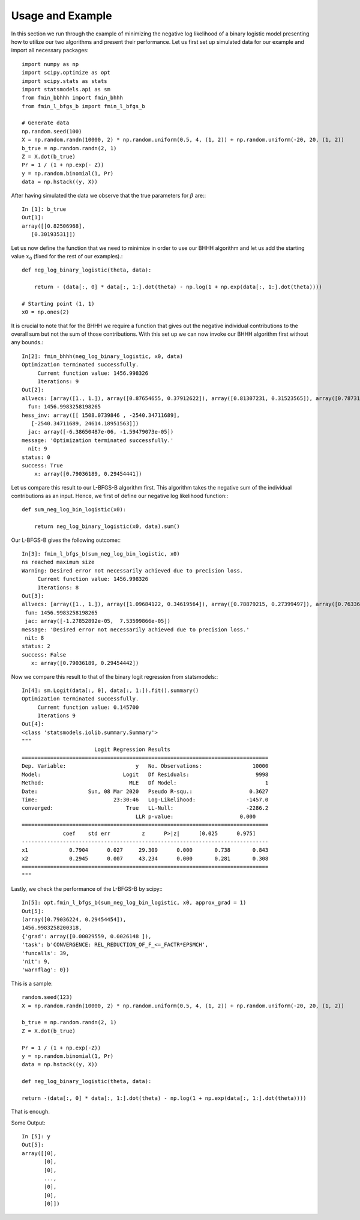 .. _example:

**********
Usage and Example
**********

In this section we run through the example of minimizing the negative log likelihood of a binary logistic model presenting how to
utilize our two algorithms and present their performance.
Let us first set up simulated data for our example and import all necessary packages::

    import numpy as np
    import scipy.optimize as opt
    import scipy.stats as stats
    import statsmodels.api as sm
    from fmin_bbhhh import fmin_bhhh
    from fmin_l_bfgs_b import fmin_l_bfgs_b

    # Generate data
    np.random.seed(100)
    X = np.random.randn(10000, 2) * np.random.uniform(0.5, 4, (1, 2)) + np.random.uniform(-20, 20, (1, 2))
    b_true = np.random.randn(2, 1)
    Z = X.dot(b_true)
    Pr = 1 / (1 + np.exp(- Z))
    y = np.random.binomial(1, Pr)
    data = np.hstack((y, X))

After having simulated the data we observe that the true parameters for :math:`\beta` are:::

    In [1]: b_true
    Out[1]:
    array([[0.82506968],
       [0.30193531]])

Let us now define the function that we need to minimize in order to use our BHHH algorithm and let us add the starting value
:math:`x_0` (fixed for the rest of our examples).::

    def neg_log_binary_logistic(theta, data):

        return - (data[:, 0] * data[:, 1:].dot(theta) - np.log(1 + np.exp(data[:, 1:].dot(theta))))

    # Starting point (1, 1)
    x0 = np.ones(2)

It is crucial to note that for the BHHH we require a function that gives out the negative individual contributions to the overall sum
but not the sum of those contributions. With this set up we can now invoke our BHHH algorithm first without any bounds.::

    In[2]: fmin_bhhh(neg_log_binary_logistic, x0, data)
    Optimization terminated successfully.
         Current function value: 1456.998326
         Iterations: 9
    Out[2]:
    allvecs: [array([1., 1.]), array([0.87654655, 0.37912622]), array([0.81307231, 0.31523565]), array([0.78731086, 0.29517646]), array([0.79044908, 0.29459225]), array([0.79034258, 0.29454117]), array([0.79036428, 0.29454492]), array([0.79036157, 0.29454435]), array([0.79036193, 0.29454442]), array([0.79036189, 0.29454441])]
      fun: 1456.9983258198265
    hess_inv: array([[ 1508.0739846 , -2540.34711689],
       [-2540.34711689, 24614.18951563]])
      jac: array([-6.38650487e-06, -1.59479073e-05])
    message: 'Optimization terminated successfully.'
      nit: 9
    status: 0
    success: True
        x: array([0.79036189, 0.29454441])

Let us compare this result to our L-BFGS-B algorithm first. This algorithm takes the negative sum of the individual contributions
as an input. Hence, we first of define our negative log likelihood function:::

    def sum_neg_log_bin_logistic(x0):

        return neg_log_binary_logistic(x0, data).sum()

Our L-BFGS-B gives the following outcome:::

    In[3]: fmin_l_bfgs_b(sum_neg_log_bin_logistic, x0)
    ns reached maximum size
    Warning: Desired error not necessarily achieved due to precision loss.
         Current function value: 1456.998326
         Iterations: 8
    Out[3]:
    allvecs: [array([1., 1.]), array([1.09684122, 0.34619564]), array([0.78879215, 0.27399497]), array([0.76336012, 0.29006797]), array([0.80737619, 0.2970738 ]), array([0.79098248, 0.29466063]), array([0.79034598, 0.29454262]), array([0.79035222, 0.29454521]), array([0.79036189, 0.29454442])]
     fun: 1456.9983258198265
     jac: array([-1.27852892e-05,  7.53599866e-05])
    message: 'Desired error not necessarily achieved due to precision loss.'
     nit: 8
    status: 2
    success: False
       x: array([0.79036189, 0.29454442])

Now we compare this result to that of the binary logit regression from statsmodels:::

    In[4]: sm.Logit(data[:, 0], data[:, 1:]).fit().summary()
    Optimization terminated successfully.
         Current function value: 0.145700
         Iterations 9
    Out[4]:
    <class 'statsmodels.iolib.summary.Summary'>
    """
                           Logit Regression Results
    ==============================================================================
    Dep. Variable:                      y   No. Observations:                10000
    Model:                          Logit   Df Residuals:                     9998
    Method:                           MLE   Df Model:                            1
    Date:                Sun, 08 Mar 2020   Pseudo R-squ.:                  0.3627
    Time:                        23:30:46   Log-Likelihood:                -1457.0
    converged:                       True   LL-Null:                       -2286.2
                                        LLR p-value:                     0.000
    ==============================================================================
                 coef    std err          z      P>|z|      [0.025      0.975]
    ------------------------------------------------------------------------------
    x1             0.7904      0.027     29.309      0.000       0.738       0.843
    x2             0.2945      0.007     43.234      0.000       0.281       0.308
    ==============================================================================
    """

Lastly, we check the performance of the L-BFGS-B by scipy:::

    In[5]: opt.fmin_l_bfgs_b(sum_neg_log_bin_logistic, x0, approx_grad = 1)
    Out[5]:
    (array([0.79036224, 0.29454454]),
    1456.9983258200318,
    {'grad': array([0.00029559, 0.0026148 ]),
    'task': b'CONVERGENCE: REL_REDUCTION_OF_F_<=_FACTR*EPSMCH',
    'funcalls': 39,
    'nit': 9,
    'warnflag': 0})



This is a sample::

    random.seed(123)
    X = np.random.randn(10000, 2) * np.random.uniform(0.5, 4, (1, 2)) + np.random.uniform(-20, 20, (1, 2))

    b_true = np.random.randn(2, 1)
    Z = X.dot(b_true)

    Pr = 1 / (1 + np.exp(-Z))
    y = np.random.binomial(1, Pr)
    data = np.hstack((y, X))

    def neg_log_binary_logistic(theta, data):

    return -(data[:, 0] * data[:, 1:].dot(theta) - np.log(1 + np.exp(data[:, 1:].dot(theta))))

That is enough.

Some Output::

    In [5]: y
    Out[5]:
    array([[0],
           [0],
           [0],
           ...,
           [0],
           [0],
           [0]])

